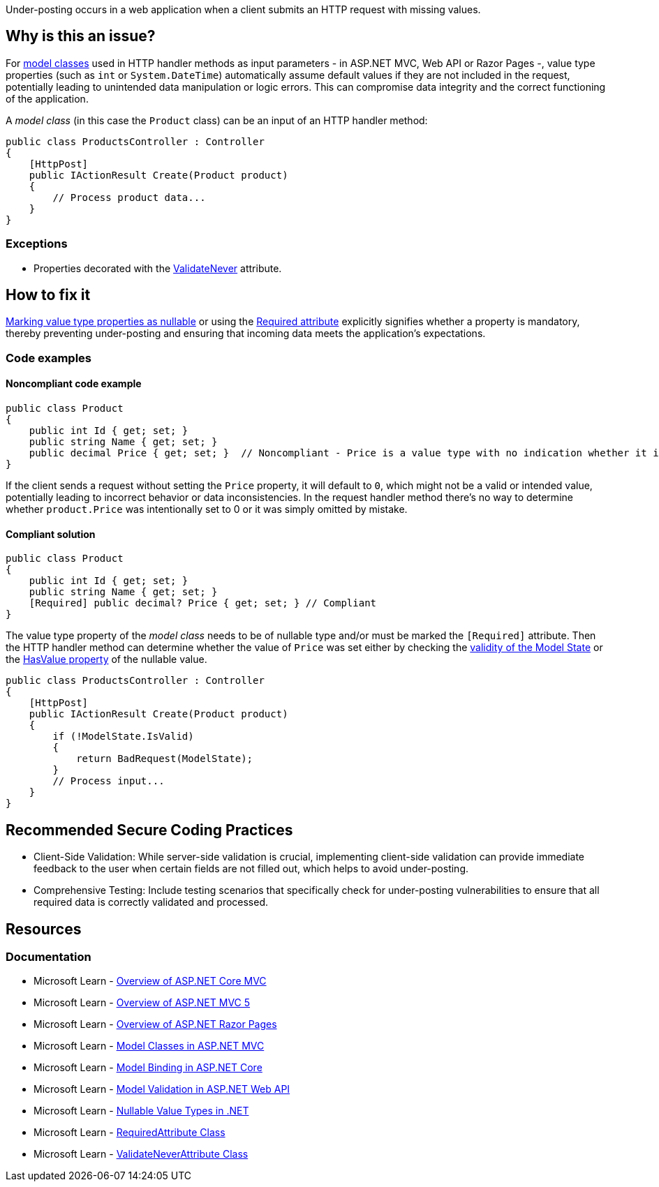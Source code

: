 Under-posting occurs in a web application when a client submits an HTTP request with missing values.

== Why is this an issue?

For https://learn.microsoft.com/en-us/aspnet/core/tutorials/first-mvc-app/adding-model[model classes] used in HTTP handler methods as input parameters - in ASP.NET MVC, Web API or Razor Pages -, value type properties (such as `int` or `System.DateTime`) automatically assume default values if they are not included in the request, potentially leading to unintended data manipulation or logic errors. This can compromise data integrity and the correct functioning of the application.

A _model class_ (in this case the `Product` class) can be an input of an HTTP handler method:

[source,csharp]
----
public class ProductsController : Controller
{
    [HttpPost]
    public IActionResult Create(Product product)
    {
        // Process product data...
    }
}
----

=== Exceptions

* Properties decorated with the https://learn.microsoft.com/en-us/dotnet/api/microsoft.aspnetcore.mvc.modelbinding.validation.validateneverattribute[ValidateNever] attribute.

== How to fix it

https://learn.microsoft.com/en-us/dotnet/csharp/language-reference/builtin-types/nullable-value-types[Marking value type properties as nullable] or using the https://learn.microsoft.com/en-us/dotnet/api/system.componentmodel.dataannotations.requiredattribute[Required attribute] explicitly signifies whether a property is mandatory, thereby preventing under-posting and ensuring that incoming data meets the application's expectations.

=== Code examples

==== Noncompliant code example

[source,csharp,diff-id=1,diff-type=noncompliant]
----
public class Product
{
    public int Id { get; set; }
    public string Name { get; set; }
    public decimal Price { get; set; }  // Noncompliant - Price is a value type with no indication whether it is required or not
}
----

If the client sends a request without setting the `Price` property, it will default to `0`, which might not be a valid or intended value, potentially leading to incorrect behavior or data inconsistencies.
In the request handler method there's no way to determine whether `product.Price` was intentionally set to 0 or it was simply omitted by mistake.

==== Compliant solution

[source,csharp,diff-id=1,diff-type=compliant]
----
public class Product
{
    public int Id { get; set; }
    public string Name { get; set; }
    [Required] public decimal? Price { get; set; } // Compliant
}
----

The value type property of the _model class_ needs to be of nullable type and/or must be marked the `[Required]` attribute. Then the HTTP handler method can determine whether the value of `Price` was set either by checking the https://learn.microsoft.com/de-de/dotnet/api/system.componentmodel.dataannotations.validationattribute.isvalid[validity of the Model State] or the https://learn.microsoft.com/en-us/dotnet/api/system.nullable-1.hasvalue[HasValue property] of the nullable value.

[source,csharp]
----
public class ProductsController : Controller
{
    [HttpPost]
    public IActionResult Create(Product product)
    {
        if (!ModelState.IsValid)
        {
            return BadRequest(ModelState);
        }
        // Process input...
    }
}
----

== Recommended Secure Coding Practices

* Client-Side Validation: While server-side validation is crucial, implementing client-side validation can provide immediate feedback to the user when certain fields are not filled out, which helps to avoid under-posting.
* Comprehensive Testing: Include testing scenarios that specifically check for under-posting vulnerabilities to ensure that all required data is correctly validated and processed.

== Resources

=== Documentation

* Microsoft Learn - https://learn.microsoft.com/en-us/aspnet/core/mvc/overview[Overview of ASP.NET Core MVC]
* Microsoft Learn - https://learn.microsoft.com/en-us/aspnet/mvc/overview/getting-started/introduction/getting-started[Overview of ASP.NET MVC 5]
* Microsoft Learn - https://learn.microsoft.com/en-us/aspnet/core/razor-pages[Overview of ASP.NET Razor Pages]
* Microsoft Learn - https://learn.microsoft.com/en-us/aspnet/core/tutorials/first-mvc-app/adding-model[Model Classes in ASP.NET MVC]
* Microsoft Learn - https://learn.microsoft.com/en-us/aspnet/core/mvc/models/model-binding[Model Binding in ASP.NET Core]
* Microsoft Learn - https://learn.microsoft.com/en-us/aspnet/web-api/overview/formats-and-model-binding/model-validation-in-aspnet-web-api[Model Validation in ASP.NET Web API]
* Microsoft Learn - https://learn.microsoft.com/en-us/dotnet/csharp/language-reference/builtin-types/nullable-value-types[Nullable Value Types in .NET]
* Microsoft Learn - https://learn.microsoft.com/en-us/dotnet/api/microsoft.aspnetcore.mvc.routing.httpmethodattribute[RequiredAttribute Class]
* Microsoft Learn - https://learn.microsoft.com/en-us/dotnet/api/microsoft.aspnetcore.mvc.modelbinding.validation.validateneverattribute[ValidateNeverAttribute Class]

ifdef::env-github,rspecator-view[]

'''
== Implementation Specification
(visible only on this page)

=== Message

Value type property of a model class should be nullable or annotated with the Required attribute to avoid under-posting

=== Highlighting

* Primary location: The property name inside the property declaration

=== Implementation Details

A class is considered a model class, and must be checked for value type properties if it's an input to an HTTP handler:

* ASP.NET MVC Controller (.NET Framework and .NET Core): a method inside a Controller(Base) subclass that's marked with the HttpGet/HttpPost/etc. attribute
* ASP.NET Web API ApiController (.NET Framework and .NET Core):

** a method named Get/Post/etc. inside a class marked with ApiController attribute (.NET Core)
** a method marked with the HttpGet/HttpPost/etc. attribute inside a class marked ApiController subclass (.NET Framework)

* Razor Pages PageModel (.NET Core):

** a PageModel subclass has a property of this type, and the property is either marked with the BindProperty attribute or the class is marked with the BindProperties attribute
** or the class is an input parameter of the OnGet(Async)/OnPost(Async)/etc. method in a PageModel subclass

Only properties of value type need to be checked in these classes. Fields don't participate in Model Binding.

endif::env-github,rspecator-view[]
